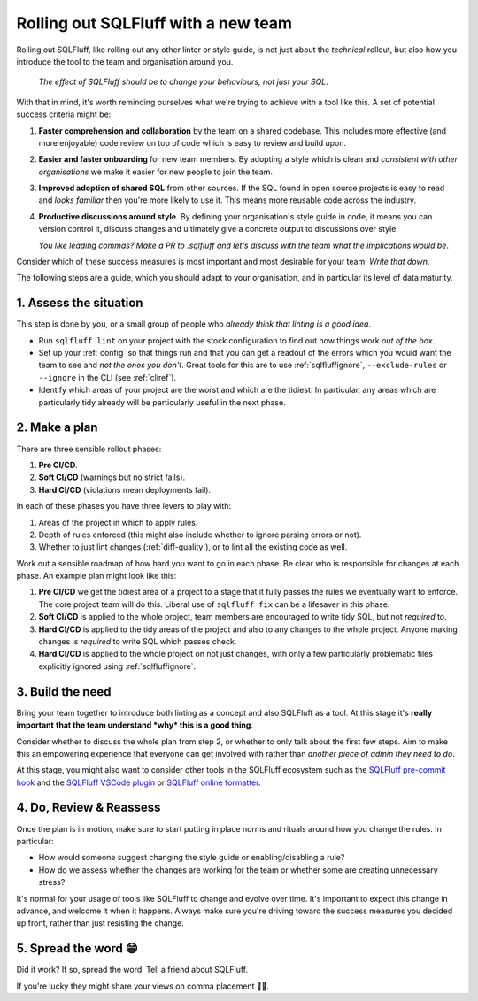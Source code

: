 .. _rolloutref:

Rolling out SQLFluff with a new team
====================================

Rolling out SQLFluff, like rolling out any other linter or style
guide, is not just about the *technical* rollout, but also
how you introduce the tool to the team and organisation around
you.

   *The effect of SQLFluff should be to change your behaviours, not*
   *just your SQL*.

With that in mind, it's worth reminding ourselves what we're trying
to achieve with a tool like this. A set of potential success criteria
might be:

#. **Faster comprehension and collaboration** by the team on a shared
   codebase. This includes more effective (and more enjoyable) code
   review on top of code which is easy to review and build upon.
#. **Easier and faster onboarding** for new team members. By adopting
   a style which is clean and *consistent with other organisations*
   we make it easier for new people to join the team.
#. **Improved adoption of shared SQL** from other sources. If the SQL
   found in open source projects is easy to read and *looks familiar*
   then you're more likely to use it. This means more reusable code
   across the industry.
#. **Productive discussions around style**. By defining your
   organisation's style guide in code, it means you can version
   control it, discuss changes and ultimately give a concrete output
   to discussions over style.

   *You like leading commas? Make a PR to .sqlfluff and let's*
   *discuss with the team what the implications would be*.

Consider which of these success measures is most important and most
desirable for your team. *Write that down*.

The following steps are a guide, which you should adapt to your
organisation, and in particular its level of data maturity.

1. Assess the situation
-----------------------

This step is done by you, or a small group of people who *already*
*think that linting is a good idea*.

* Run ``sqlfluff lint`` on your project with the stock configuration
  to find out how things work *out of the box*.
* Set up your :ref:`config` so that things run and that you can get
  a readout of the errors which you would want the team to see and
  *not the ones you don't*. Great tools for this are to use
  :ref:`sqlfluffignore`, ``--exclude-rules`` or ``--ignore`` in the
  CLI (see :ref:`cliref`).
* Identify which areas of your project are the worst and which are the
  tidiest. In particular, any areas which are particularly tidy
  already will be particularly useful in the next phase.

2. Make a plan
--------------

There are three sensible rollout phases:

#. **Pre CI/CD**.
#. **Soft CI/CD** (warnings but no strict fails).
#. **Hard CI/CD** (violations mean deployments fail).

In each of these phases you have three levers to play with:

#. Areas of the project in which to apply rules.
#. Depth of rules enforced (this might also include whether
   to ignore parsing errors or not).
#. Whether to just lint changes (:ref:`diff-quality`),
   or to lint all the existing code as well.

Work out a sensible roadmap of how hard you want to go in
each phase. Be clear who is responsible for changes at each
phase. An example plan might look like this:

#. **Pre CI/CD** we get the tidiest area of a project
   to a stage that it fully passes the rules we eventually want to enforce.
   The core project team will do this. Liberal use of
   ``sqlfluff fix`` can be a lifesaver in this phase.
#. **Soft CI/CD** is applied to the whole project, team
   members are encouraged to write tidy SQL, but not *required* to.
#. **Hard CI/CD** is applied to the tidy areas of the project
   and also to any changes to the whole project. Anyone
   making changes is *required* to write SQL which passes check.
#. **Hard CI/CD** is applied to the whole project on not just
   changes, with only a few particularly problematic files
   explicitly ignored using :ref:`sqlfluffignore`.

3. Build the need
-----------------

Bring your team together to introduce both linting as a concept
and also SQLFluff as a tool. At this stage it's **really important**
**that the team understand *why* this is a good thing**.

Consider whether to discuss the whole plan from step 2, or
whether to only talk about the first few steps. Aim to make
this an empowering experience that everyone can get involved with
rather than *another piece of admin they need to do*.

At this stage, you might also want to consider other tools in the
SQLFluff ecosystem such as the `SQLFluff pre-commit hook`_ and
the `SQLFluff VSCode plugin`_ or `SQLFluff online formatter`_.

.. _`SQLFluff pre-commit hook`: https://github.com/sqlfluff/sqlfluff-github-actions
.. _`SQLFluff VSCode plugin`: https://github.com/sqlfluff/vscode-sqlfluff
.. _`SQLFluff online formatter`: https://online.sqlfluff.com/

4. Do, Review & Reassess
------------------------

Once the plan is in motion, make sure to start putting in place
norms and rituals around how you change the rules. In particular:

* How would someone suggest changing the style guide or
  enabling/disabling a rule?
* How do we assess whether the changes are working for the team
  or whether some are creating unnecessary stress?

It's normal for your usage of tools like SQLFluff to change and
evolve over time. It's important to expect this change in advance,
and welcome it when it happens. Always make sure you're driving
toward the success measures you decided up front, rather than
just resisting the change.

5. Spread the word 😁
---------------------

Did it work? If so, spread the word. Tell a friend about SQLFluff.

If you're lucky they might share your views on comma placement 🤷‍♀️.
